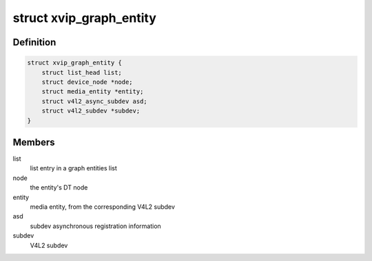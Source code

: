 .. -*- coding: utf-8; mode: rst -*-
.. src-file: drivers/media/platform/xilinx/xilinx-vipp.c

.. _`xvip_graph_entity`:

struct xvip_graph_entity
========================

.. c:type:: struct xvip_graph_entity

    Entity in the video graph

.. _`xvip_graph_entity.definition`:

Definition
----------

.. code-block:: c

    struct xvip_graph_entity {
        struct list_head list;
        struct device_node *node;
        struct media_entity *entity;
        struct v4l2_async_subdev asd;
        struct v4l2_subdev *subdev;
    }

.. _`xvip_graph_entity.members`:

Members
-------

list
    list entry in a graph entities list

node
    the entity's DT node

entity
    media entity, from the corresponding V4L2 subdev

asd
    subdev asynchronous registration information

subdev
    V4L2 subdev

.. This file was automatic generated / don't edit.

